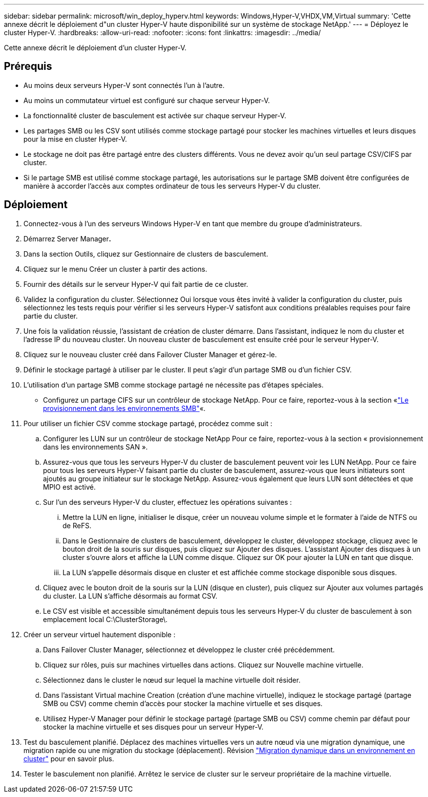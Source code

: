 ---
sidebar: sidebar 
permalink: microsoft/win_deploy_hyperv.html 
keywords: Windows,Hyper-V,VHDX,VM,Virtual 
summary: 'Cette annexe décrit le déploiement d"un cluster Hyper-V haute disponibilité sur un système de stockage NetApp.' 
---
= Déployez le cluster Hyper-V.
:hardbreaks:
:allow-uri-read: 
:nofooter: 
:icons: font
:linkattrs: 
:imagesdir: ../media/


[role="lead"]
Cette annexe décrit le déploiement d'un cluster Hyper-V.



== Prérequis

* Au moins deux serveurs Hyper-V sont connectés l'un à l'autre.
* Au moins un commutateur virtuel est configuré sur chaque serveur Hyper-V.
* La fonctionnalité cluster de basculement est activée sur chaque serveur Hyper-V.
* Les partages SMB ou les CSV sont utilisés comme stockage partagé pour stocker les machines virtuelles et leurs disques pour la mise en cluster Hyper-V.
* Le stockage ne doit pas être partagé entre des clusters différents. Vous ne devez avoir qu'un seul partage CSV/CIFS par cluster.
* Si le partage SMB est utilisé comme stockage partagé, les autorisations sur le partage SMB doivent être configurées de manière à accorder l'accès aux comptes ordinateur de tous les serveurs Hyper-V du cluster.




== Déploiement

. Connectez-vous à l'un des serveurs Windows Hyper-V en tant que membre du groupe d'administrateurs.
. Démarrez Server Manager**.**
. Dans la section Outils, cliquez sur Gestionnaire de clusters de basculement.
. Cliquez sur le menu Créer un cluster à partir des actions.
. Fournir des détails sur le serveur Hyper-V qui fait partie de ce cluster.
. Validez la configuration du cluster. Sélectionnez Oui lorsque vous êtes invité à valider la configuration du cluster, puis sélectionnez les tests requis pour vérifier si les serveurs Hyper-V satisfont aux conditions préalables requises pour faire partie du cluster.
. Une fois la validation réussie, l'assistant de création de cluster démarre. Dans l'assistant, indiquez le nom du cluster et l'adresse IP du nouveau cluster. Un nouveau cluster de basculement est ensuite créé pour le serveur Hyper-V.
. Cliquez sur le nouveau cluster créé dans Failover Cluster Manager et gérez-le.
. Définir le stockage partagé à utiliser par le cluster. Il peut s'agir d'un partage SMB ou d'un fichier CSV.
. L'utilisation d'un partage SMB comme stockage partagé ne nécessite pas d'étapes spéciales.
+
** Configurez un partage CIFS sur un contrôleur de stockage NetApp. Pour ce faire, reportez-vous à la section «link:win_smb.html["Le provisionnement dans les environnements SMB"]«.


. Pour utiliser un fichier CSV comme stockage partagé, procédez comme suit :
+
.. Configurer les LUN sur un contrôleur de stockage NetApp Pour ce faire, reportez-vous à la section « provisionnement dans les environnements SAN ».
.. Assurez-vous que tous les serveurs Hyper-V du cluster de basculement peuvent voir les LUN NetApp. Pour ce faire pour tous les serveurs Hyper-V faisant partie du cluster de basculement, assurez-vous que leurs initiateurs sont ajoutés au groupe initiateur sur le stockage NetApp. Assurez-vous également que leurs LUN sont détectées et que MPIO est activé.
.. Sur l'un des serveurs Hyper-V du cluster, effectuez les opérations suivantes :
+
... Mettre la LUN en ligne, initialiser le disque, créer un nouveau volume simple et le formater à l'aide de NTFS ou de ReFS.
... Dans le Gestionnaire de clusters de basculement, développez le cluster, développez stockage, cliquez avec le bouton droit de la souris sur disques, puis cliquez sur Ajouter des disques. L'assistant Ajouter des disques à un cluster s'ouvre alors et affiche la LUN comme disque. Cliquez sur OK pour ajouter la LUN en tant que disque.
... La LUN s'appelle désormais disque en cluster et est affichée comme stockage disponible sous disques.


.. Cliquez avec le bouton droit de la souris sur la LUN (disque en cluster), puis cliquez sur Ajouter aux volumes partagés du cluster. La LUN s'affiche désormais au format CSV.
.. Le CSV est visible et accessible simultanément depuis tous les serveurs Hyper-V du cluster de basculement à son emplacement local C:\ClusterStorage\.


. Créer un serveur virtuel hautement disponible :
+
.. Dans Failover Cluster Manager, sélectionnez et développez le cluster créé précédemment.
.. Cliquez sur rôles, puis sur machines virtuelles dans actions. Cliquez sur Nouvelle machine virtuelle.
.. Sélectionnez dans le cluster le nœud sur lequel la machine virtuelle doit résider.
.. Dans l'assistant Virtual machine Creation (création d'une machine virtuelle), indiquez le stockage partagé (partage SMB ou CSV) comme chemin d'accès pour stocker la machine virtuelle et ses disques.
.. Utilisez Hyper-V Manager pour définir le stockage partagé (partage SMB ou CSV) comme chemin par défaut pour stocker la machine virtuelle et ses disques pour un serveur Hyper-V.


. Test du basculement planifié. Déplacez des machines virtuelles vers un autre nœud via une migration dynamique, une migration rapide ou une migration du stockage (déplacement). Révision link:win_deploy_hyperv_lmce.html["Migration dynamique dans un environnement en cluster"] pour en savoir plus.
. Tester le basculement non planifié. Arrêtez le service de cluster sur le serveur propriétaire de la machine virtuelle.

